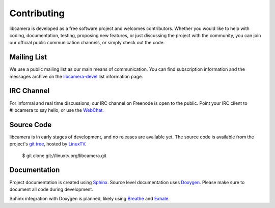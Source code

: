 Contributing
============

libcamera is developed as a free software project and welcomes contributors.
Whether you would like to help with coding, documentation, testing, proposing
new features, or just discussing the project with the community, you can join
our official public communication channels, or simply check out the code.

Mailing List
------------

We use a public mailing list as our main means of communication. You can find
subscription information and the messages archive on the `libcamera-devel`_
list information page.

.. _libcamera-devel: https://lists.libcamera.org/listinfo/libcamera-devel

IRC Channel
-----------

For informal and real time discussions, our IRC channel on Freenode is open to
the public. Point your IRC client to #libcamera to say hello, or use the `WebChat`_.

.. _WebChat: https://webchat.freenode.net/?channels=%23libcamera&uio=d4

Source Code
-----------

libcamera is in early stages of development, and no releases are available yet.
The source code is available from the project's `git tree`_, hosted by `LinuxTV`_.

  $ git clone git://linuxtv.org/libcamera.git

.. _git tree: https://git.linuxtv.org/libcamera.git/
.. _LinuxTV: https://linuxtv.org/

Documentation
-------------

Project documentation is created using `Sphinx`_.  Source level documentation
uses `Doxygen`_.  Please make sure to document all code during development.

Sphinx integration with Doxygen is planned, likely using `Breathe`_ and
`Exhale`_.

.. _Sphinx: http://www.sphinx-doc.org
.. _Doxygen: http://www.doxygen.nl
.. _Breathe: https://breathe.readthedocs.io/en/latest/
.. _Exhale: https://exhale.readthedocs.io/en/latest/

